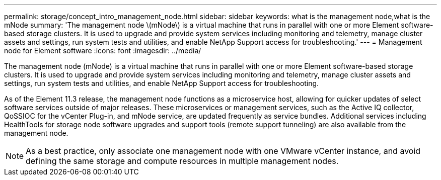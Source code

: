 ---
permalink: storage/concept_intro_management_node.html
sidebar: sidebar
keywords: what is the management node,what is the mNode
summary: 'The management node \(mNode\) is a virtual machine that runs in parallel with one or more Element software-based storage clusters. It is used to upgrade and provide system services including monitoring and telemetry, manage cluster assets and settings, run system tests and utilities, and enable NetApp Support access for troubleshooting.'
---
= Management node for Element software
:icons: font
:imagesdir: ../media/

[.lead]
The management node (mNode) is a virtual machine that runs in parallel with one or more Element software-based storage clusters. It is used to upgrade and provide system services including monitoring and telemetry, manage cluster assets and settings, run system tests and utilities, and enable NetApp Support access for troubleshooting.

As of the Element 11.3 release, the management node functions as a microservice host, allowing for quicker updates of select software services outside of major releases. These microservices or management services, such as the Active IQ collector, QoSSIOC for the vCenter Plug-in, and mNode service, are updated frequently as service bundles. Additional services including HealthTools for storage node software upgrades and support tools (remote support tunneling) are also available from the management node.

NOTE: As a best practice, only associate one management node with one VMware vCenter instance, and avoid defining the same storage and compute resources in multiple management nodes.
